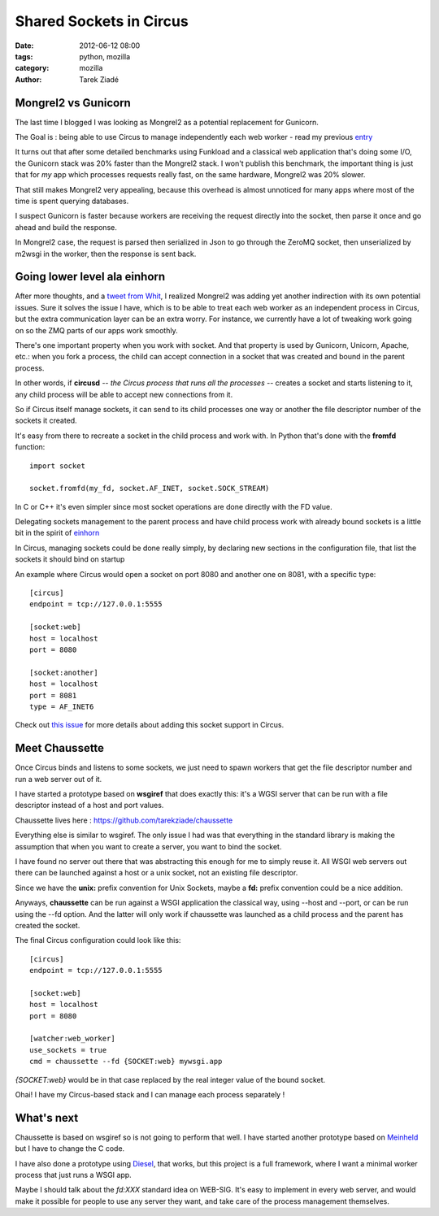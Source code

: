 Shared Sockets in Circus
########################

:date: 2012-06-12 08:00
:tags: python, mozilla
:category: mozilla
:author: Tarek Ziadé

.. image:: https://farm2.staticflickr.com/1011/1354246617_cbb4c6072f.jpg
   :target: https://secure.flickr.com/photos/vero-b/1354246617/sizes/m/in/photostream/


Mongrel2 vs Gunicorn
====================

The last time I blogged I was looking as Mongrel2 as a potential replacement for
Gunicorn.

The Goal is : being able to use Circus to manage independently each web
worker - read my previous `entry <http://blog.ziade.org/2012/05/31/mongrel2-amp-circus-full-control-of-your-web-stack/>`_

It turns out that after some detailed benchmarks using Funkload and a classical
web application that's doing some I/O, the Gunicorn stack was 20% faster than the
Mongrel2 stack. I won't publish this benchmark, the important thing is just
that for *my* app which processes requests really fast,
on the same hardware, Mongrel2 was 20% slower.

That still makes Mongrel2 very appealing, because this overhead is
almost unnoticed for many apps where most of the time is spent querying
databases.

I suspect Gunicorn is faster because workers are receiving the request directly
into the socket, then parse it once and go ahead and build the response.

In Mongrel2 case, the request is parsed then serialized in Json to go through
the ZeroMQ socket, then unserialized by m2wsgi in the worker, then the
response is sent back.


Going lower level ala einhorn
=============================

After more thoughts, and a `tweet from Whit <https://twitter.com/whitmo/status/208250435176374272>`_,
I realized Mongrel2 was adding yet another indirection with its own
potential issues. Sure it solves the issue I have, which is to be able
to treat each web worker as an independent process in Circus, but the
extra communication layer can be an extra worry. For instance, we currently
have a lot of tweaking work going on so the ZMQ parts of our apps work
smoothly.

There's one important property when you work with socket. And that
property is used by Gunicorn, Unicorn, Apache, etc.: when you fork a
process, the child can accept connection in a socket that was
created and bound in the parent process.

In other words, if **circusd** *-- the Circus process that runs all the
processes --* creates a socket and starts listening to it, any child
process will be able to accept new connections from it.

So if Circus itself manage sockets, it can send to its child processes
one way or another the file descriptor number of the sockets it created.

It's easy from there to recreate a socket in the child process and
work with. In Python that's done with the **fromfd** function::

    import socket

    socket.fromfd(my_fd, socket.AF_INET, socket.SOCK_STREAM)


In C or C++ it's even simpler since most socket operations are
done directly with the FD value.

Delegating sockets management to the parent process and have child
process work with already bound sockets is a little bit in the
spirit of `einhorn <https://stripe.com/blog/meet-einhorn>`_

In Circus, managing sockets could be done really simply, by
declaring new sections in the configuration file, that list
the sockets it should bind on startup

An example where Circus would open a socket on port 8080 and another one
on 8081, with a specific type::

    [circus]
    endpoint = tcp://127.0.0.1:5555

    [socket:web]
    host = localhost
    port = 8080

    [socket:another]
    host = localhost
    port = 8081
    type = AF_INET6


Check out `this issue <https://github.com/mozilla-services/circus/issues/142>`_
for more details about adding this socket support in Circus.


Meet Chaussette
===============

Once Circus binds and listens to some sockets, we just need to
spawn workers that get the file descriptor number and
run a web server out of it.

I have started a prototype based on **wsgiref** that does exactly this:
it's a WGSI server that can be run with a file descriptor instead
of a host and port values.

Chaussette lives here : https://github.com/tarekziade/chaussette

Everything else is similar to wsgiref. The only issue I had was
that everything in the standard library is making the assumption that
when you want to create a server, you want to bind the socket.

I have found no server out there that was abstracting this enough
for me to simply reuse it. All WSGI web servers out there can be launched
against a host or a unix socket, not an existing file descriptor.

Since we have the **unix:** prefix convention for Unix Sockets,
maybe a **fd:** prefix convention could be a nice addition.

Anyways, **chaussette** can be run against a WSGI application the
classical way, using --host and --port, or can be run using
the --fd option. And the latter will only work if chaussette was
launched as a child process and the parent has created the socket.

The final Circus configuration could look like this::

    [circus]
    endpoint = tcp://127.0.0.1:5555

    [socket:web]
    host = localhost
    port = 8080

    [watcher:web_worker]
    use_sockets = true
    cmd = chaussette --fd {SOCKET:web} mywsgi.app


*{SOCKET:web}* would be in that case replaced by the real integer value
of the bound socket.

Ohai! I have my Circus-based stack and I can manage each process
separately !


What's next
===========

Chaussette is based on wsgiref so is not going to perform that well.
I have started another prototype based on `Meinheld <http://pypi.python.org/pypi/meinheld>`_
but I have to change the C code.

I have also done a prototype using `Diesel <https://github.com/jamwt/diesel>`_, that
works, but this project is a full framework, where I want a minimal worker process
that just runs a WSGI app.

Maybe I should talk about the *fd:XXX* standard idea on WEB-SIG. It's easy to
implement in every web server, and would make it possible for people to use
any server they want, and take care of the process management themselves.
